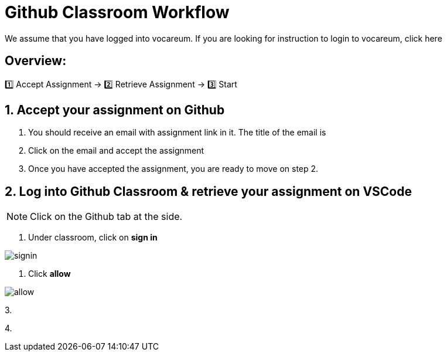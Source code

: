 = Github Classroom Workflow

We assume that you have logged into vocareum. If you are looking for instruction to login to vocareum, click here 

== Overview: 

1️⃣ Accept Assignment → 2️⃣ Retrieve Assignment → 3️⃣ Start 

== 1. Accept your assignment on Github 
1. You should receive an email with assignment link in it. The title of the email is __________

2. Click on the email and accept the assignment

3. Once you have accepted the assignment, you are ready to move on step 2.


== 2. Log into Github Classroom & retrieve your assignment on VSCode

NOTE:  Click on the Github tab at the side.


1. Under classroom, click on *sign in*

image::1.jpg[signin]  

2. Click *allow*

image::2.jpg[allow]

3. 

4. 
